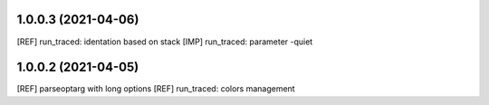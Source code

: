 1.0.0.3 (2021-04-06)
~~~~~~~~~~~~~~~~~~~~~

[REF] run_traced: identation based on stack
[IMP] run_traced: parameter -quiet

1.0.0.2 (2021-04-05)
~~~~~~~~~~~~~~~~~~~~~

[REF] parseoptarg with long options
[REF] run_traced: colors management
